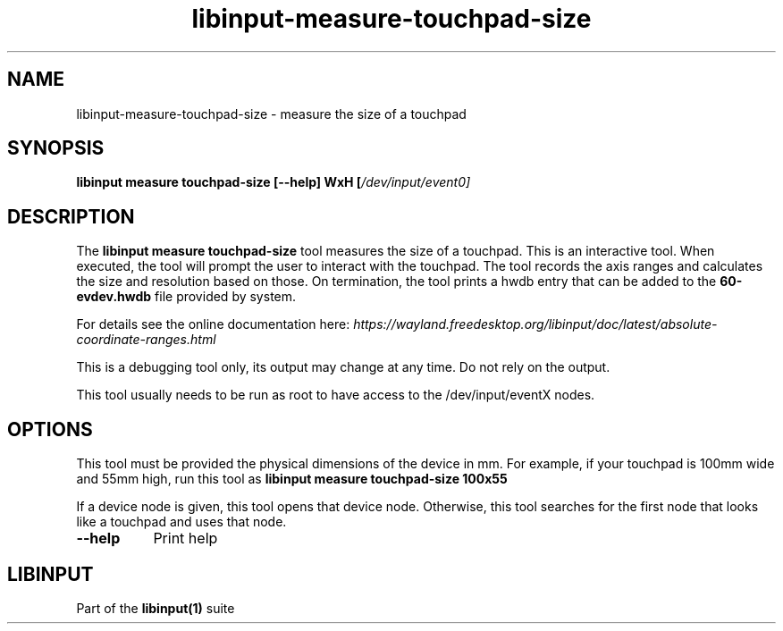 .TH libinput-measure-touchpad-size "1"
.SH NAME
libinput\-measure\-touchpad\-size \- measure the size of a touchpad
.SH SYNOPSIS
.B libinput measure touchpad\-size [\-\-help] WxH [\fI/dev/input/event0\fI]
.SH DESCRIPTION
.PP
The
.B "libinput measure touchpad\-size"
tool measures the size of a touchpad. This is an interactive tool. When
executed, the tool will prompt the user to interact with the touchpad. The
tool records the axis ranges and calculates the size and resolution based on
those. On termination, the tool prints a hwdb entry that can be added to the 
.B 60-evdev.hwdb
file provided by system.
.PP
For details see the online documentation here:
.I https://wayland.freedesktop.org/libinput/doc/latest/absolute-coordinate-ranges.html
.PP
This is a debugging tool only, its output may change at any time. Do not
rely on the output.
.PP
This tool usually needs to be run as root to have access to the
/dev/input/eventX nodes.
.SH OPTIONS
This tool must be provided the physical dimensions of the device in mm.
For example, if your touchpad is 100mm wide and 55mm high, run this tool as
.B libinput measure touchpad-size 100x55
.PP
If a device node is given, this tool opens that device node. Otherwise, this
tool searches for the first node that looks like a touchpad and uses that
node.
.TP 8
.B \-\-help
Print help
.SH LIBINPUT
Part of the
.B libinput(1)
suite
